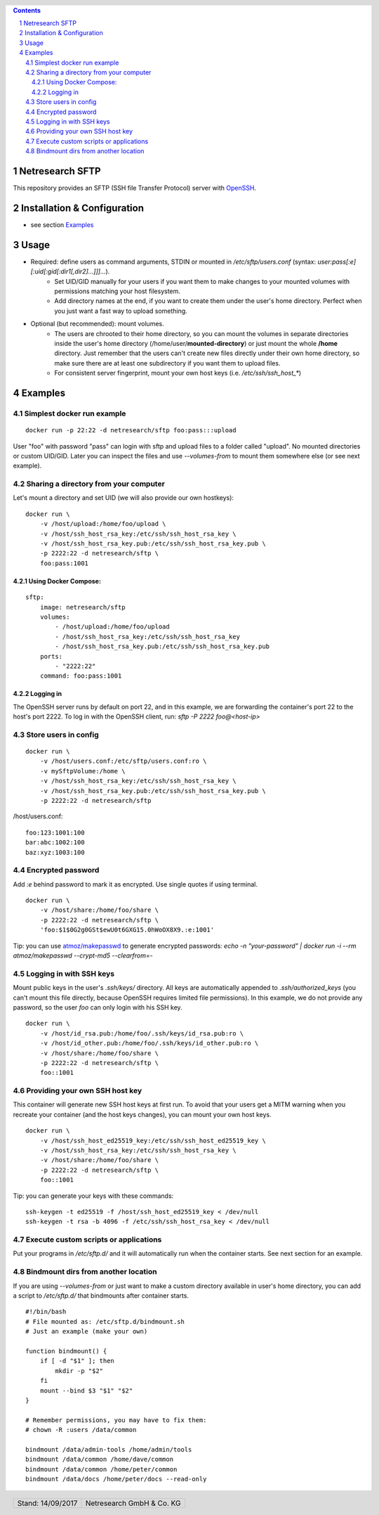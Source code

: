 .. header::
    .. image:: docs/netresearch.jpg
       :height: 0.5cm
       :align: left

.. footer::
    .. class:: footertable

   +----------------------------+----------------------------+
   | Stand: 14/09/2017          | .. class:: centeralign     |
   |                            |                            |
   |	                        | Netresearch GmbH & Co. KG  |
   +----------------------------+----------------------------+

.. sectnum::

.. contents:: Contents

.. image:: https://img.shields.io/docker/automated/netresearch/sftp.svg
.. image:: https://img.shields.io/docker/build/netresearch/sftp.svg
.. image:: https://img.shields.io/docker/stars/netresearch/sftp.svg
.. image:: https://img.shields.io/docker/pulls/netresearch/sftp.svg

Netresearch SFTP
================

This repository provides an SFTP (SSH file Transfer Protocol) server with `OpenSSH <https://en.wikipedia.org/wiki/OpenSSH>`_.


Installation & Configuration
============================
- see section `Examples <#examples>`_


Usage
=====
- Required: define users as command arguments, STDIN or mounted in `/etc/sftp/users.conf` (syntax: `user:pass[:e][:uid[:gid[:dir1[,dir2]...]]]...`).
    - Set UID/GID manually for your users if you want them to make changes to your mounted volumes with permissions matching your host filesystem.
    - Add directory names at the end, if you want to create them under the user's home directory. Perfect when you just want a fast way to upload something.
- Optional (but recommended): mount volumes.
    - The users are chrooted to their home directory, so you can mount the volumes in separate directories inside the user's home directory (/home/user/**mounted-directory**) or just mount the whole **/home** directory. Just remember that the users can't create new files directly under their own home directory, so make sure there are at least one subdirectory if you want them to upload files.
    - For consistent server fingerprint, mount your own host keys (i.e. `/etc/ssh/ssh_host_*`)

Examples
========

Simplest docker run example
---------------------------

::

    docker run -p 22:22 -d netresearch/sftp foo:pass:::upload


User "foo" with password "pass" can login with sftp and upload files to a folder called "upload". No mounted directories or custom UID/GID. Later you can inspect the files and use `--volumes-from` to mount them somewhere else (or see next example).

Sharing a directory from your computer
--------------------------------------

Let's mount a directory and set UID (we will also provide our own hostkeys):

::

    docker run \
        -v /host/upload:/home/foo/upload \
        -v /host/ssh_host_rsa_key:/etc/ssh/ssh_host_rsa_key \
        -v /host/ssh_host_rsa_key.pub:/etc/ssh/ssh_host_rsa_key.pub \
        -p 2222:22 -d netresearch/sftp \
        foo:pass:1001


Using Docker Compose:
^^^^^^^^^^^^^^^^^^^^^

::

    sftp:
        image: netresearch/sftp
        volumes:
            - /host/upload:/home/foo/upload
            - /host/ssh_host_rsa_key:/etc/ssh/ssh_host_rsa_key
            - /host/ssh_host_rsa_key.pub:/etc/ssh/ssh_host_rsa_key.pub
        ports:
            - "2222:22"
        command: foo:pass:1001

Logging in
^^^^^^^^^^

The OpenSSH server runs by default on port 22, and in this example, we are
forwarding the container's port 22 to the host's port 2222. To log in with the
OpenSSH client, run: `sftp -P 2222 foo@<host-ip>`

Store users in config
---------------------

::

    docker run \
        -v /host/users.conf:/etc/sftp/users.conf:ro \
        -v mySftpVolume:/home \
        -v /host/ssh_host_rsa_key:/etc/ssh/ssh_host_rsa_key \
        -v /host/ssh_host_rsa_key.pub:/etc/ssh/ssh_host_rsa_key.pub \
        -p 2222:22 -d netresearch/sftp

/host/users.conf:

::

    foo:123:1001:100
    bar:abc:1002:100
    baz:xyz:1003:100

Encrypted password
------------------

Add `:e` behind password to mark it as encrypted. Use single quotes if using terminal.

::

    docker run \
        -v /host/share:/home/foo/share \
        -p 2222:22 -d netresearch/sftp \
        'foo:$1$0G2g0GSt$ewU0t6GXG15.0hWoOX8X9.:e:1001'

Tip: you can use `atmoz/makepasswd <https://hub.docker.com/r/atmoz/makepasswd/>`_ to generate encrypted passwords:
`echo -n "your-password" | docker run -i --rm atmoz/makepasswd --crypt-md5 --clearfrom=-`

Logging in with SSH keys
------------------------

Mount public keys in the user's `.ssh/keys/` directory. All keys are
automatically appended to `.ssh/authorized_keys` (you can't mount this file
directly, because OpenSSH requires limited file permissions). In this example,
we do not provide any password, so the user `foo` can only login with his SSH
key.

::

    docker run \
        -v /host/id_rsa.pub:/home/foo/.ssh/keys/id_rsa.pub:ro \
        -v /host/id_other.pub:/home/foo/.ssh/keys/id_other.pub:ro \
        -v /host/share:/home/foo/share \
        -p 2222:22 -d netresearch/sftp \
        foo::1001

Providing your own SSH host key
-------------------------------

This container will generate new SSH host keys at first run. To avoid that your
users get a MITM warning when you recreate your container (and the host keys
changes), you can mount your own host keys.

::

    docker run \
        -v /host/ssh_host_ed25519_key:/etc/ssh/ssh_host_ed25519_key \
        -v /host/ssh_host_rsa_key:/etc/ssh/ssh_host_rsa_key \
        -v /host/share:/home/foo/share \
        -p 2222:22 -d netresearch/sftp \
        foo::1001

Tip: you can generate your keys with these commands:

::

    ssh-keygen -t ed25519 -f /host/ssh_host_ed25519_key < /dev/null
    ssh-keygen -t rsa -b 4096 -f /etc/ssh/ssh_host_rsa_key < /dev/null


Execute custom scripts or applications
--------------------------------------

Put your programs in `/etc/sftp.d/` and it will automatically run when the container starts.
See next section for an example.

Bindmount dirs from another location
------------------------------------

If you are using `--volumes-from` or just want to make a custom directory
available in user's home directory, you can add a script to `/etc/sftp.d/` that
bindmounts after container starts.

::

    #!/bin/bash
    # File mounted as: /etc/sftp.d/bindmount.sh
    # Just an example (make your own)

    function bindmount() {
        if [ -d "$1" ]; then
            mkdir -p "$2"
        fi
        mount --bind $3 "$1" "$2"
    }

    # Remember permissions, you may have to fix them:
    # chown -R :users /data/common

    bindmount /data/admin-tools /home/admin/tools
    bindmount /data/common /home/dave/common
    bindmount /data/common /home/peter/common
    bindmount /data/docs /home/peter/docs --read-only



